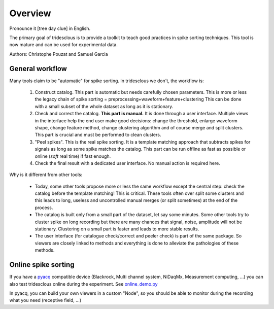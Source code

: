 .. _overview:

Overview
======

Pronounce it [tree day clue] in English.

The primary goal of tridesclous is to provide a toolkit to teach good practices in spike sorting techniques.
This tool is now mature and can be used for experimental data.

Authors: Christophe Pouzat and Samuel Garcia

General workflow
-------------------

Many tools claim to be "automatic" for spike sorting.
In tridesclous we don't, the workflow is:

  1. Construct catalog. This part is automatic but needs carefully chosen parameters.
     This is more or less the legacy chain of spike sorting = preprocessing+waveform+feature+clustering
     This can be done with a small subset of the whole dataset as long as it is stationary.
  2. Check and correct the catalog. **This part is manual.** It is done through a user interface.
     Multiple views in the interface help the end user make good decisions: change the threshold, enlarge waveform shape,  change feature method, change clustering algorithm and of course merge and split clusters.
     This part is crucial and must be performed to clean clusters.
  3. "Peel spikes". This is the real spike sorting. It is a template matching approach that subtracts spikes for signals as long as some spike matches the catalog. This part can be run offline as fast as possible or online (*soft* real time) if fast enough.
  4. Check the final result with a dedicated user interface. No manual action is required here.


Why is it different from other tools:

  * Today, some other tools propose more or less the same workflow except the central step: check the catalog before the template matching! This is critical. These tools often over split some clusters and this leads to long, useless  and uncontrolled manual merges (or split sometimes) at the end of the process.
  * The catalog is built only from a small part of the dataset, let say some minutes. Some other tools try to cluster spike on long recording but there are many chances that signal, noise, amplitude will not be stationary.
    Clustering on a small part is faster and leads to more stable results.
  * The user interface (for catalogue check/correct and peeler check) is part of the same package.
    So viewers are closely linked to methods and everything is done to alleviate the pathologies of these methods.


Online spike sorting
---------------

If you have a `pyacq <https://github.com/pyacq/pyacq>`_ compatible device (Blackrock, Multi channel system, NiDaqMx, Measurement computing, ...) you can also test tridesclous online during the experiment. See `online_demo.py <https://github.com/tridesclous/tridesclous/blob/master/example/online_demo.py>`_

In pyacq, you can build your own viewers in a custom "Node", so you should be able to monitor during the recording what you need (receptive field, ...)




..
    Comparison with other tools
    -------------------------------

      * klusta
      * kilosort + phy
      * spyking circus + phy
      * mountain sort
      * yass


